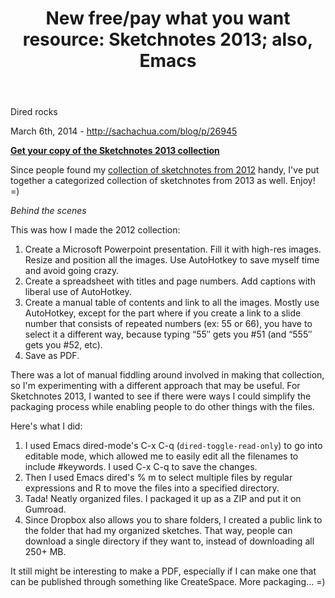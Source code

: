 #+TITLE: New free/pay what you want resource: Sketchnotes 2013; also, Emacs
Dired rocks

March 6th, 2014 -
[[http://sachachua.com/blog/p/26945][http://sachachua.com/blog/p/26945]]

[[http://sachachua.com/sketchnotes2013][file:uploads/2014/02/cover-266x200.png]]

*[[https://gum.co/sketchnotes2013][Get your copy of the Sketchnotes 2013
collection]]*

Since people found my
[[http://sachachua.com/blog/sketchnotes2012][collection of sketchnotes
from 2012]] handy, I've put together a categorized collection of
sketchnotes from 2013 as well. Enjoy! =)

/Behind the scenes/

This was how I made the 2012 collection:

1. Create a Microsoft Powerpoint presentation. Fill it with high-res
   images. Resize and position all the images. Use AutoHotkey to save
   myself time and avoid going crazy.
2. Create a spreadsheet with titles and page numbers. Add captions with
   liberal use of AutoHotkey.
3. Create a manual table of contents and link to all the images. Mostly
   use AutoHotkey, except for the part where if you create a link to a
   slide number that consists of repeated numbers (ex: 55 or 66), you
   have to select it a different way, because typing “55″ gets you #51
   (and “555″ gets you #52, etc).
4. Save as PDF.

There was a lot of manual fiddling around involved in making that
collection, so I'm experimenting with a different approach that may be
useful. For Sketchnotes 2013, I wanted to see if there were ways I could
simplify the packaging process while enabling people to do other things
with the files.

Here's what I did:

1. I used Emacs dired-mode's C-x C-q (=dired-toggle-read-only=) to go
   into editable mode, which allowed me to easily edit all the filenames
   to include #keywords. I used C-x C-q to save the changes.
2. Then I used Emacs dired's % m to select multiple files by regular
   expressions and R to move the files into a specified directory.
3. Tada! Neatly organized files. I packaged it up as a ZIP and put it on
   Gumroad.
4. Since Dropbox also allows you to share folders, I created a public
   link to the folder that had my organized sketches. That way, people
   can download a single directory if they want to, instead of
   downloading all 250+ MB.

It still might be interesting to make a PDF, especially if I can make
one that can be published through something like CreateSpace. More
packaging... =)
